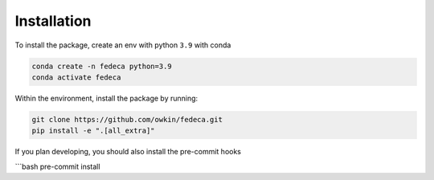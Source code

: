 
Installation
============

To install the package, create an env with python ``3.9`` with conda

.. code-block:: bash

   conda create -n fedeca python=3.9
   conda activate fedeca

Within the environment, install the package by running:

.. code-block::

   git clone https://github.com/owkin/fedeca.git
   pip install -e ".[all_extra]"

If you plan developing, you should also install the pre-commit hooks

```bash
pre-commit install
